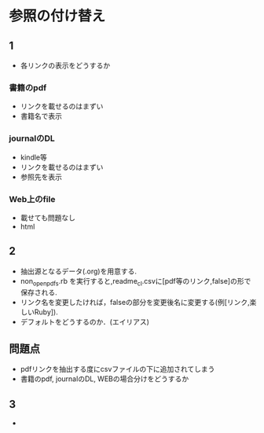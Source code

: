 * 参照の付け替え
** 1
  - 各リンクの表示をどうするか
*** 書籍のpdf
  - リンクを載せるのはまずい
  - 書籍名で表示
*** journalのDL
  - kindle等
  - リンクを載せるのはまずい
  - 参照先を表示
*** Web上のfile
  - 載せても問題なし
  - html

** 2
  - 抽出源となるデータ(.org)を用意する.
  - non_open_pdfs.rb を実行すると,readme_cl.csvに[pdf等のリンク,false]の形で保存される.
  - リンク名を変更したければ，falseの部分を変更後名に変更する(例[リンク,楽しいRuby]).
  - デフォルトをどうするのか．(エイリアス)
** 問題点
   - pdfリンクを抽出する度にcsvファイルの下に追加されてしまう
   - 書籍のpdf, journalのDL, WEBの場合分けをどうするか

** 3
   -
